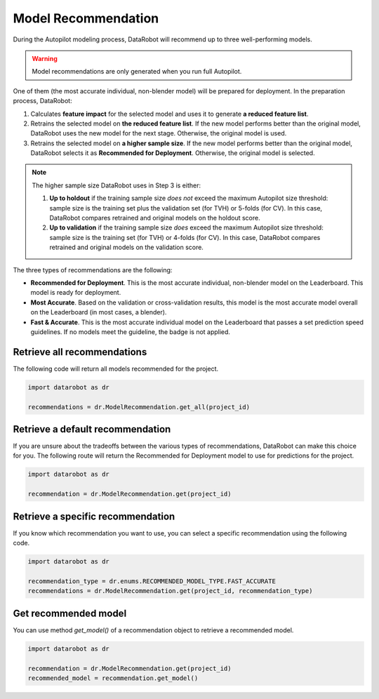 .. _model_recommendation:

####################
Model Recommendation
####################

During the Autopilot modeling process, DataRobot will recommend up to three well-performing models.

.. warning::
	Model recommendations are only generated when you run full Autopilot.

One of them (the most accurate individual, non-blender model) will be prepared for deployment.
In the preparation process, DataRobot:

1. Calculates **feature impact** for the selected model and uses it to generate **a reduced feature list**.
2. Retrains the selected model on **the reduced feature list**. If the new model performs better than the original model, DataRobot uses the new model for the next stage. Otherwise, the original model is used.
3. Retrains the selected model on **a higher sample size**. If the new model performs better than the original model, DataRobot selects it as **Recommended for Deployment**. Otherwise, the original model is selected.

.. note::
	The higher sample size DataRobot uses in Step 3 is either:

	1. **Up to holdout** if the training sample size *does not* exceed the maximum Autopilot size threshold: sample size is the training set plus the validation set (for TVH) or 5-folds (for CV). In this case, DataRobot compares retrained and original models on the holdout score.
	2. **Up to validation** if the training sample size *does* exceed the maximum Autopilot size threshold: sample size is the training set (for TVH) or 4-folds (for CV). In this case, DataRobot compares retrained and original models on the validation score.

The three types of recommendations are the following:

- **Recommended for Deployment**. This is the most accurate individual, non-blender model on the Leaderboard. This model is ready for deployment.
- **Most Accurate**. Based on the validation or cross-validation results, this model is the most accurate model overall on the Leaderboard (in most cases, a blender).
- **Fast & Accurate**. This is the most accurate individual model on the Leaderboard that passes a set prediction speed guidelines. If no models meet the guideline, the badge is not applied.

Retrieve all recommendations
----------------------------

The following code will return all models recommended for the project.

.. code-block:: python

	import datarobot as dr

	recommendations = dr.ModelRecommendation.get_all(project_id)

Retrieve a default recommendation
---------------------------------

If you are unsure about the tradeoffs between the various types of recommendations, DataRobot can make this choice
for you. The following route will return the Recommended for Deployment model to use for predictions for the project.

.. code-block:: python

	import datarobot as dr

	recommendation = dr.ModelRecommendation.get(project_id)

Retrieve a specific recommendation
----------------------------------

If you know which recommendation you want to use, you can select a specific recommendation using the
following code.

.. code-block:: python

	import datarobot as dr

	recommendation_type = dr.enums.RECOMMENDED_MODEL_TYPE.FAST_ACCURATE
	recommendations = dr.ModelRecommendation.get(project_id, recommendation_type)

Get recommended model
---------------------

You can use method `get_model()` of a recommendation object to retrieve a recommended model.

.. code-block:: python

	import datarobot as dr

	recommendation = dr.ModelRecommendation.get(project_id)
	recommended_model = recommendation.get_model()

